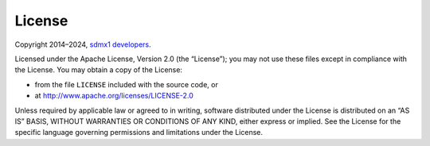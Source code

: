 License
=======

Copyright 2014–2024, `sdmx1 developers <https://github.com/khaeru/sdmx/graphs/contributors>`_.

Licensed under the Apache License, Version 2.0 (the “License”); you may not use
these files except in compliance with the License. You may obtain a copy of the
License:

- from the file ``LICENSE`` included with the source code, or
- at http://www.apache.org/licenses/LICENSE-2.0

Unless required by applicable law or agreed to in writing, software distributed
under the License is distributed on an “AS IS” BASIS, WITHOUT WARRANTIES OR
CONDITIONS OF ANY KIND, either express or implied. See the License for the
specific language governing permissions and limitations under the License.
